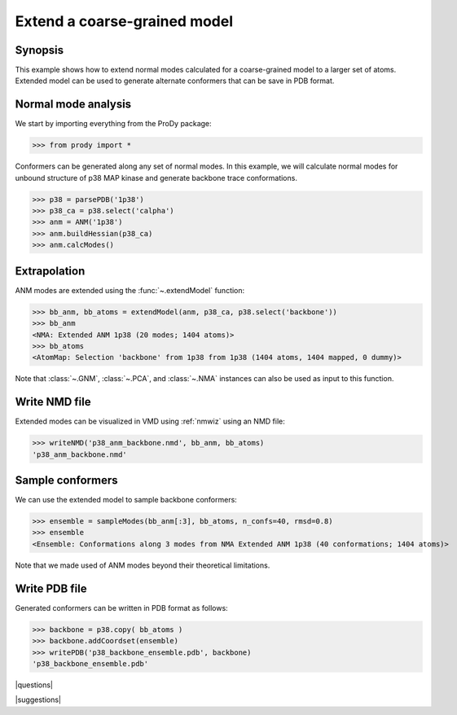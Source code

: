 .. _extendmodel:

*******************************************************************************
Extend a coarse-grained model
*******************************************************************************

Synopsis
=============================================================================

This example shows how to extend normal modes calculated for a 
coarse-grained model to a larger set of atoms. Extended model can be
used to generate alternate conformers that can be save in PDB format.

Normal mode analysis
===============================================================================

We start by importing everything from the ProDy package:

>>> from prody import *

Conformers can be generated along any set of normal modes. In this example,
we will calculate normal modes for unbound structure of p38 MAP kinase and
generate backbone trace conformations. 

>>> p38 = parsePDB('1p38')
>>> p38_ca = p38.select('calpha')
>>> anm = ANM('1p38')
>>> anm.buildHessian(p38_ca)
>>> anm.calcModes()

Extrapolation
===============================================================================

ANM modes are extended using the :func:`~.extendModel` function: 

>>> bb_anm, bb_atoms = extendModel(anm, p38_ca, p38.select('backbone'))
>>> bb_anm
<NMA: Extended ANM 1p38 (20 modes; 1404 atoms)>
>>> bb_atoms
<AtomMap: Selection 'backbone' from 1p38 from 1p38 (1404 atoms, 1404 mapped, 0 dummy)>

Note that :class:`~.GNM`, :class:`~.PCA`, and :class:`~.NMA` instances can also
be used as input to this function.

Write NMD file
===============================================================================

Extended modes can be visualized in VMD using :ref:`nmwiz` using 
an NMD file:

>>> writeNMD('p38_anm_backbone.nmd', bb_anm, bb_atoms)
'p38_anm_backbone.nmd'

Sample conformers
===============================================================================

We can use the extended model to sample backbone conformers:

>>> ensemble = sampleModes(bb_anm[:3], bb_atoms, n_confs=40, rmsd=0.8)
>>> ensemble
<Ensemble: Conformations along 3 modes from NMA Extended ANM 1p38 (40 conformations; 1404 atoms)>

Note that we made used of ANM modes beyond their theoretical limitations.


Write PDB file
===============================================================================

Generated conformers can be written in PDB format as follows: 

>>> backbone = p38.copy( bb_atoms )
>>> backbone.addCoordset(ensemble)
>>> writePDB('p38_backbone_ensemble.pdb', backbone)
'p38_backbone_ensemble.pdb'

|questions|

|suggestions|
